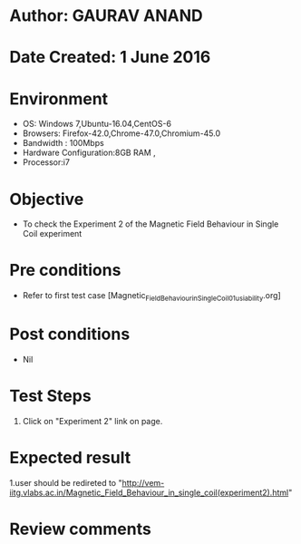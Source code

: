 * Author: GAURAV ANAND
* Date Created: 1 June 2016
* Environment
  - OS: Windows 7,Ubuntu-16.04,CentOS-6
  - Browsers: Firefox-42.0,Chrome-47.0,Chromium-45.0
  - Bandwidth : 100Mbps
  - Hardware Configuration:8GB RAM , 
  - Processor:i7

* Objective
  - To check the Experiment 2 of the Magnetic Field Behaviour in Single Coil experiment

* Pre conditions
  - Refer to first test case [Magnetic_Field_Behaviour_in_Single_Coil_01_usiability.org] 

* Post conditions
   - Nil
* Test Steps
  1. Click on "Experiment 2" link on page.


* Expected result
  1.user should be redireted to "http://vem-iitg.vlabs.ac.in/Magnetic_Field_Behaviour_in_single_coil(experiment2).html"

* Review comments
